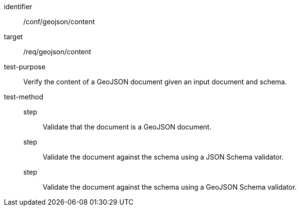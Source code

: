 [[ats_geojson_content]]
[abstract_test]
====
[%metadata]
identifier:: /conf/geojson/content
target:: /req/geojson/content
test-purpose:: Verify the content of a GeoJSON document given an input document and schema.
test-method::
step::: Validate that the document is a GeoJSON document.
step::: Validate the document against the schema using a JSON Schema validator.
step::: Validate the document against the schema using a GeoJSON Schema validator.
====